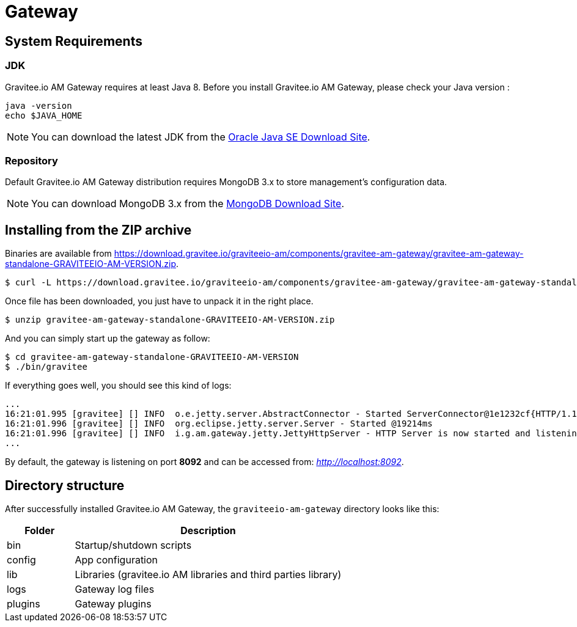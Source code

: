 = Gateway
:page-sidebar: am_sidebar
:page-permalink: am_installguide_gateway.html
:page-folder: am/installation-guide

== System Requirements

=== JDK

Gravitee.io AM Gateway requires at least Java 8. Before you install Gravitee.io AM Gateway, please check your Java version :

[source,bash]
----
java -version
echo $JAVA_HOME
----

NOTE: You can download the latest JDK from the http://www.oracle.com/technetwork/java/javase/downloads/index.html[Oracle Java SE Download Site].

=== Repository

Default Gravitee.io AM Gateway distribution requires MongoDB 3.x to store management's configuration data.

NOTE: You can download MongoDB 3.x from the https://www.mongodb.org/downloads#production[MongoDB Download Site].

== Installing from the ZIP archive

Binaries are available from https://download.gravitee.io/graviteeio-am/components/gravitee-am-gateway/gravitee-am-gateway-standalone-GRAVITEEIO-AM-VERSION.zip.

[source,bash]
[subs="attributes"]
$ curl -L https://download.gravitee.io/graviteeio-am/components/gravitee-am-gateway/gravitee-am-gateway-standalone-GRAVITEEIO-AM-VERSION.zip -o gravitee-am-gateway-standalone-GRAVITEEIO-AM-VERSION.zip

Once file has been downloaded, you just have to unpack it in the right place.

[source,bash]
[subs="attributes"]
$ unzip gravitee-am-gateway-standalone-GRAVITEEIO-AM-VERSION.zip

And you can simply start up the gateway as follow:

[source,bash]
[subs="attributes"]
$ cd gravitee-am-gateway-standalone-GRAVITEEIO-AM-VERSION
$ ./bin/gravitee

If everything goes well, you should see this kind of logs:

[source,bash]
[subs="attributes"]
...
16:21:01.995 [gravitee] [] INFO  o.e.jetty.server.AbstractConnector - Started ServerConnector@1e1232cf{HTTP/1.1,[http/1.1]}{0.0.0.0:8092}
16:21:01.996 [gravitee] [] INFO  org.eclipse.jetty.server.Server - Started @19214ms
16:21:01.996 [gravitee] [] INFO  i.g.am.gateway.jetty.JettyHttpServer - HTTP Server is now started and listening on port 8092
...

By default, the gateway is listening on port *8092* and can be accessed from: _http://localhost:8092_.

== Directory structure

After successfully installed Gravitee.io AM Gateway, the `graviteeio-am-gateway` directory looks like this:

[width="100%",cols="20%,80%",frame="topbot",options="header"]
|======================
|Folder    |Description
|bin       |Startup/shutdown scripts
|config    |App configuration
|lib       |Libraries (gravitee.io AM libraries and third parties library)
|logs      |Gateway log files
|plugins   |Gateway plugins
|======================

